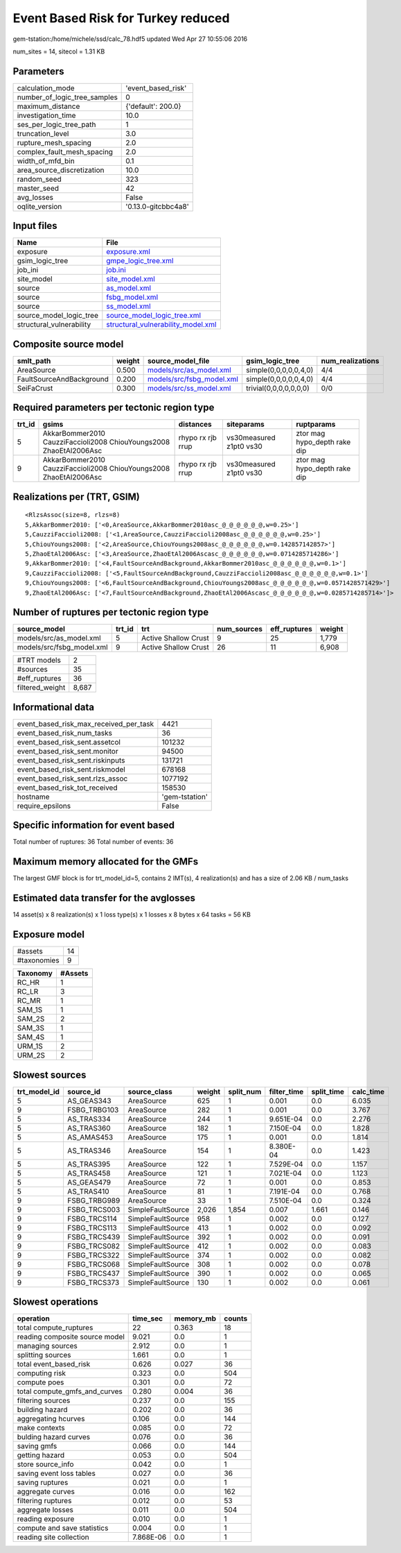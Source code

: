 Event Based Risk for Turkey reduced
===================================

gem-tstation:/home/michele/ssd/calc_78.hdf5 updated Wed Apr 27 10:55:06 2016

num_sites = 14, sitecol = 1.31 KB

Parameters
----------
============================ ===================
calculation_mode             'event_based_risk' 
number_of_logic_tree_samples 0                  
maximum_distance             {'default': 200.0} 
investigation_time           10.0               
ses_per_logic_tree_path      1                  
truncation_level             3.0                
rupture_mesh_spacing         2.0                
complex_fault_mesh_spacing   2.0                
width_of_mfd_bin             0.1                
area_source_discretization   10.0               
random_seed                  323                
master_seed                  42                 
avg_losses                   False              
oqlite_version               '0.13.0-gitcbbc4a8'
============================ ===================

Input files
-----------
======================== ==========================================================================
Name                     File                                                                      
======================== ==========================================================================
exposure                 `exposure.xml <exposure.xml>`_                                            
gsim_logic_tree          `gmpe_logic_tree.xml <gmpe_logic_tree.xml>`_                              
job_ini                  `job.ini <job.ini>`_                                                      
site_model               `site_model.xml <site_model.xml>`_                                        
source                   `as_model.xml <as_model.xml>`_                                            
source                   `fsbg_model.xml <fsbg_model.xml>`_                                        
source                   `ss_model.xml <ss_model.xml>`_                                            
source_model_logic_tree  `source_model_logic_tree.xml <source_model_logic_tree.xml>`_              
structural_vulnerability `structural_vulnerability_model.xml <structural_vulnerability_model.xml>`_
======================== ==========================================================================

Composite source model
----------------------
======================== ====== ======================================================== ====================== ================
smlt_path                weight source_model_file                                        gsim_logic_tree        num_realizations
======================== ====== ======================================================== ====================== ================
AreaSource               0.500  `models/src/as_model.xml <models/src/as_model.xml>`_     simple(0,0,0,0,0,4,0)  4/4             
FaultSourceAndBackground 0.200  `models/src/fsbg_model.xml <models/src/fsbg_model.xml>`_ simple(0,0,0,0,0,4,0)  4/4             
SeiFaCrust               0.300  `models/src/ss_model.xml <models/src/ss_model.xml>`_     trivial(0,0,0,0,0,0,0) 0/0             
======================== ====== ======================================================== ====================== ================

Required parameters per tectonic region type
--------------------------------------------
====== ================================================================== ================= ======================= ============================
trt_id gsims                                                              distances         siteparams              ruptparams                  
====== ================================================================== ================= ======================= ============================
5      AkkarBommer2010 CauzziFaccioli2008 ChiouYoungs2008 ZhaoEtAl2006Asc rhypo rx rjb rrup vs30measured z1pt0 vs30 ztor mag hypo_depth rake dip
9      AkkarBommer2010 CauzziFaccioli2008 ChiouYoungs2008 ZhaoEtAl2006Asc rhypo rx rjb rrup vs30measured z1pt0 vs30 ztor mag hypo_depth rake dip
====== ================================================================== ================= ======================= ============================

Realizations per (TRT, GSIM)
----------------------------

::

  <RlzsAssoc(size=8, rlzs=8)
  5,AkkarBommer2010: ['<0,AreaSource,AkkarBommer2010asc_@_@_@_@_@_@,w=0.25>']
  5,CauzziFaccioli2008: ['<1,AreaSource,CauzziFaccioli2008asc_@_@_@_@_@_@,w=0.25>']
  5,ChiouYoungs2008: ['<2,AreaSource,ChiouYoungs2008asc_@_@_@_@_@_@,w=0.142857142857>']
  5,ZhaoEtAl2006Asc: ['<3,AreaSource,ZhaoEtAl2006Ascasc_@_@_@_@_@_@,w=0.0714285714286>']
  9,AkkarBommer2010: ['<4,FaultSourceAndBackground,AkkarBommer2010asc_@_@_@_@_@_@,w=0.1>']
  9,CauzziFaccioli2008: ['<5,FaultSourceAndBackground,CauzziFaccioli2008asc_@_@_@_@_@_@,w=0.1>']
  9,ChiouYoungs2008: ['<6,FaultSourceAndBackground,ChiouYoungs2008asc_@_@_@_@_@_@,w=0.0571428571429>']
  9,ZhaoEtAl2006Asc: ['<7,FaultSourceAndBackground,ZhaoEtAl2006Ascasc_@_@_@_@_@_@,w=0.0285714285714>']>

Number of ruptures per tectonic region type
-------------------------------------------
========================= ====== ==================== =========== ============ ======
source_model              trt_id trt                  num_sources eff_ruptures weight
========================= ====== ==================== =========== ============ ======
models/src/as_model.xml   5      Active Shallow Crust 9           25           1,779 
models/src/fsbg_model.xml 9      Active Shallow Crust 26          11           6,908 
========================= ====== ==================== =========== ============ ======

=============== =====
#TRT models     2    
#sources        35   
#eff_ruptures   36   
filtered_weight 8,687
=============== =====

Informational data
------------------
====================================== ==============
event_based_risk_max_received_per_task 4421          
event_based_risk_num_tasks             36            
event_based_risk_sent.assetcol         101232        
event_based_risk_sent.monitor          94500         
event_based_risk_sent.riskinputs       131721        
event_based_risk_sent.riskmodel        678168        
event_based_risk_sent.rlzs_assoc       1077192       
event_based_risk_tot_received          158530        
hostname                               'gem-tstation'
require_epsilons                       False         
====================================== ==============

Specific information for event based
------------------------------------
Total number of ruptures: 36
Total number of events: 36

Maximum memory allocated for the GMFs
-------------------------------------
The largest GMF block is for trt_model_id=5, contains 2 IMT(s), 4 realization(s)
and has a size of 2.06 KB / num_tasks

Estimated data transfer for the avglosses
-----------------------------------------
14 asset(s) x 8 realization(s) x 1 loss type(s) x 1 losses x 8 bytes x 64 tasks = 56 KB

Exposure model
--------------
=========== ==
#assets     14
#taxonomies 9 
=========== ==

======== =======
Taxonomy #Assets
======== =======
RC_HR    1      
RC_LR    3      
RC_MR    1      
SAM_1S   1      
SAM_2S   2      
SAM_3S   1      
SAM_4S   1      
URM_1S   2      
URM_2S   2      
======== =======

Slowest sources
---------------
============ ============ ================= ====== ========= =========== ========== =========
trt_model_id source_id    source_class      weight split_num filter_time split_time calc_time
============ ============ ================= ====== ========= =========== ========== =========
5            AS_GEAS343   AreaSource        625    1         0.001       0.0        6.035    
9            FSBG_TRBG103 AreaSource        282    1         0.001       0.0        3.767    
5            AS_TRAS334   AreaSource        244    1         9.651E-04   0.0        2.276    
5            AS_TRAS360   AreaSource        182    1         7.150E-04   0.0        1.828    
5            AS_AMAS453   AreaSource        175    1         0.001       0.0        1.814    
5            AS_TRAS346   AreaSource        154    1         8.380E-04   0.0        1.423    
5            AS_TRAS395   AreaSource        122    1         7.529E-04   0.0        1.157    
5            AS_TRAS458   AreaSource        121    1         7.021E-04   0.0        1.123    
5            AS_GEAS479   AreaSource        72     1         0.001       0.0        0.853    
5            AS_TRAS410   AreaSource        81     1         7.191E-04   0.0        0.768    
9            FSBG_TRBG989 AreaSource        33     1         7.510E-04   0.0        0.324    
9            FSBG_TRCS003 SimpleFaultSource 2,026  1,854     0.007       1.661      0.146    
9            FSBG_TRCS114 SimpleFaultSource 958    1         0.002       0.0        0.127    
9            FSBG_TRCS113 SimpleFaultSource 413    1         0.002       0.0        0.092    
9            FSBG_TRCS439 SimpleFaultSource 392    1         0.002       0.0        0.091    
9            FSBG_TRCS082 SimpleFaultSource 412    1         0.002       0.0        0.083    
9            FSBG_TRCS322 SimpleFaultSource 374    1         0.002       0.0        0.082    
9            FSBG_TRCS068 SimpleFaultSource 308    1         0.002       0.0        0.078    
9            FSBG_TRCS437 SimpleFaultSource 390    1         0.002       0.0        0.065    
9            FSBG_TRCS373 SimpleFaultSource 130    1         0.002       0.0        0.061    
============ ============ ================= ====== ========= =========== ========== =========

Slowest operations
------------------
============================== ========= ========= ======
operation                      time_sec  memory_mb counts
============================== ========= ========= ======
total compute_ruptures         22        0.363     18    
reading composite source model 9.021     0.0       1     
managing sources               2.912     0.0       1     
splitting sources              1.661     0.0       1     
total event_based_risk         0.626     0.027     36    
computing risk                 0.323     0.0       504   
compute poes                   0.301     0.0       72    
total compute_gmfs_and_curves  0.280     0.004     36    
filtering sources              0.237     0.0       155   
building hazard                0.202     0.0       36    
aggregating hcurves            0.106     0.0       144   
make contexts                  0.085     0.0       72    
bulding hazard curves          0.076     0.0       36    
saving gmfs                    0.066     0.0       144   
getting hazard                 0.053     0.0       504   
store source_info              0.042     0.0       1     
saving event loss tables       0.027     0.0       36    
saving ruptures                0.021     0.0       1     
aggregate curves               0.016     0.0       162   
filtering ruptures             0.012     0.0       53    
aggregate losses               0.011     0.0       504   
reading exposure               0.010     0.0       1     
compute and save statistics    0.004     0.0       1     
reading site collection        7.868E-06 0.0       1     
============================== ========= ========= ======